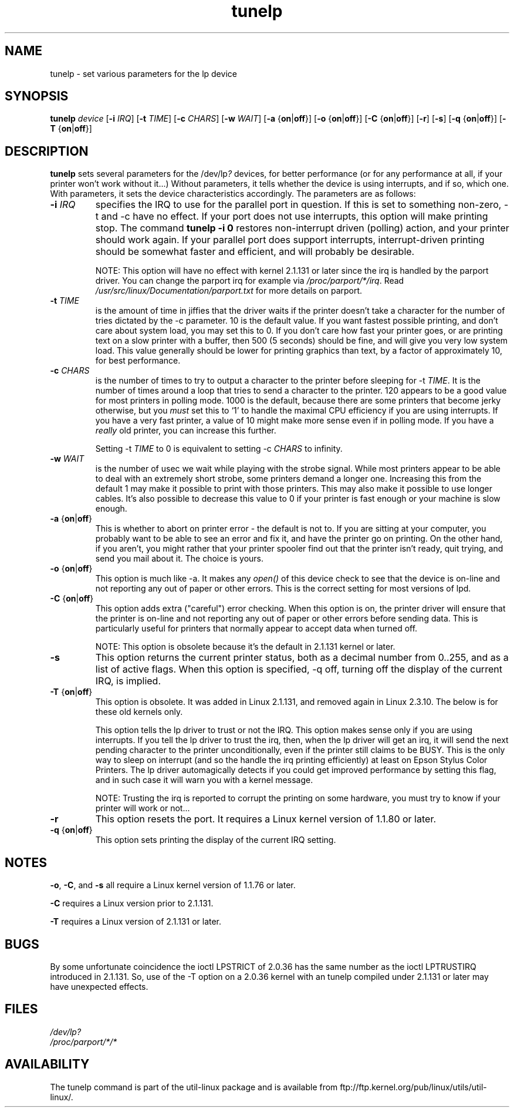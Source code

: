 .\" This file Copyright (C) 1992-1997 Michael K. Johnson <johnsonm@redhat.com>
.\" This file Copyright (C) 1998      Andrea Arcangeli   <andrea@e-mind.com>
.\" It may be distributed under the terms of the GNU General Public License,
.\" version 2, or any higher version.  See section COPYING of the GNU General
.\" Public license for conditions under which this file may be redistributed.
.\"
.\" Polished a bit - aeb
.TH tunelp 8 "7 May 1999" "tunelp" "Linux Programmer's Manual"
.SH NAME
tunelp \- set various parameters for the lp device
.SH SYNOPSIS
.B tunelp
.I device
.RB [ \-i
.IR IRQ ]
.RB [ \-t
.IR TIME ]
.RB [ \-c
.IR CHARS ]
.RB [ \-w
.IR WAIT ]
.RB [ \-a
.RB { on | off }]
.RB [ \-o
.RB { on | off }]
.RB [ \-C
.RB { on | off }]
.RB [ \-r ]
.RB [ \-s ]
.RB [ \-q
.RB { on | off }]
.RB [ \-T
.RB { on | off }]
.SH DESCRIPTION
\fBtunelp\fP sets several parameters for the /dev/lp\fI?\fP devices, for better
performance (or for any performance at all, if your printer won't work
without it...)  Without parameters, it tells whether the device is using
interrupts, and if so, which one.  With parameters, it sets the device
characteristics accordingly.  The parameters are as follows:

.TP
.BI \-i " IRQ"
specifies the IRQ to use for the parallel port in question.  If this
is set to something non-zero, \-t and \-c have no effect.  If your port
does not use interrupts, this option will make printing stop.
The command
.B tunelp -i 0
restores non-interrupt driven (polling) action, and your printer should
work again.  If your parallel port does support interrupts,
interrupt-driven printing should be somewhat faster and efficient, and
will probably be desirable.

NOTE: This option will have no effect with kernel 2.1.131 or later since
the irq is handled by the parport driver. You can change
the parport irq for example via
.IR /proc/parport/*/irq .
Read
.I /usr/src/linux/Documentation/parport.txt
for more details on parport.

.TP
.BI \-t " TIME"
is the amount of time in jiffies that the driver waits if the
printer doesn't take a character for the number of tries dictated by
the \-c parameter.  10 is the default value.  If you want fastest
possible printing, and don't care about system load, you may set this
to 0.  If you don't care how fast your printer goes, or are printing
text on a slow printer with a buffer, then 500 (5 seconds) should be
fine, and will give you very low system load.  This value generally
should be lower for printing graphics than text, by a factor of
approximately 10, for best performance.

.TP
.BI \-c " CHARS"
is the number of times to try to output a character to the
printer before sleeping for \-t \fITIME\fP.  It is the number of times around
a loop that tries to send a character to the printer.  120 appears to
be a good value for most printers in polling mode.  1000 is the default,
because there are some printers that become jerky otherwise, but you \fImust\fP
set this to `1' to handle the maximal CPU efficiency if you are using
interrupts. If you have a very fast printer, a value of 10 might make more
sense even if in polling mode.
If you have a \fIreally\fP old printer, you can increase this further.

Setting \-t \fITIME\fP to 0 is equivalent to setting \-c \fICHARS\fP
to infinity.

.TP
.BI \-w " WAIT"
is the number of usec we wait while playing with the strobe signal.
While most printers appear to be able to deal with an extremely
short strobe, some printers demand a longer one.  Increasing this from
the default 1 may make it possible to print with those printers.  This may also
make it possible to use longer cables. It's also possible to decrease this
value to 0 if your printer is fast enough or your machine is slow enough.

.TP
.BR \-a " {" on | off }
This is whether to abort on printer error - the default
is not to.  If you are sitting at your computer, you probably want to
be able to see an error and fix it, and have the printer go on
printing.  On the other hand, if you aren't, you might rather that
your printer spooler find out that the printer isn't ready, quit
trying, and send you mail about it.  The choice is yours.

.TP
.BR \-o " {" on | off }
This option is much like \-a.  It makes any
.I open()
of this device check to see that the device is on-line and not reporting any
out of paper or other errors.  This is the correct setting for most
versions of lpd.

.TP
.BR \-C " {" on | off }
This option adds extra ("careful") error checking.  When
this option is on, the printer driver will ensure that the printer is
on-line and not reporting any out of paper or other errors before
sending data.  This is particularly useful for printers that normally
appear to accept data when turned off.

NOTE: This option is obsolete because it's the default in 2.1.131 kernel
or later.

.TP
.B \-s
This option returns the current printer status, both as a
decimal number from 0..255, and as a list of active flags.  When
this option is specified, \-q off, turning off the display of the
current IRQ, is implied.

.TP
.BR \-T " {" on | off }
This option is obsolete. It was added in Linux 2.1.131,
and removed again in Linux 2.3.10. The below is for these
old kernels only.

This option tells the lp driver to trust or not the IRQ.
This option makes sense only if you are using interrupts.
If you tell the lp driver to trust the irq, then, when the lp driver will
get an irq, it will send the next pending character to the printer
unconditionally, even if the printer still claims to be BUSY.
This is the only way to sleep on interrupt (and so the handle the irq
printing efficiently) at least on Epson Stylus Color Printers.
The lp driver automagically detects if you could get improved
performance by setting this flag, and in such case it will warn you
with a kernel message.

NOTE: Trusting the irq is reported to corrupt the printing on some hardware,
you must try to know if your printer will work or not...

.TP
.B \-r
This option resets the port.  It requires a Linux kernel version of
1.1.80 or later.

.TP
.BR \-q " {" on | off }
This option sets printing the display of the current IRQ setting.


.SH NOTES
.BR \-o ,
.BR \-C ,
and
.B \-s
all require a Linux kernel version of 1.1.76 or later.

.B \-C
requires a Linux version prior to 2.1.131.

.B \-T
requires a Linux version of 2.1.131 or later.

.SH BUGS
By some unfortunate coincidence the ioctl LPSTRICT of 2.0.36 has the same
number as the ioctl LPTRUSTIRQ introduced in 2.1.131. So, use of the \-T option
on a 2.0.36 kernel with an tunelp compiled under 2.1.131 or later may have
unexpected effects.

.SH FILES
.I /dev/lp?
.br
.I /proc/parport/*/*

.SH AVAILABILITY
The tunelp  command is part of the util-linux package and is available from
ftp://ftp.kernel.org/pub/linux/utils/util-linux/.
